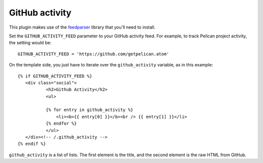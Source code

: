 GitHub activity
---------------

This plugin makes use of the `feedparser`_ library that you'll need to
install.

Set the ``GITHUB_ACTIVITY_FEED`` parameter to your GitHub activity feed.
For example, to track Pelican project activity, the setting would be::

     GITHUB_ACTIVITY_FEED = 'https://github.com/getpelican.atom'

On the template side, you just have to iterate over the ``github_activity``
variable, as in this example::

     {% if GITHUB_ACTIVITY_FEED %}
        <div class="social">
                <h2>Github Activity</h2>
                <ul>

                {% for entry in github_activity %}
                    <li><b>{{ entry[0] }}</b><br /> {{ entry[1] }}</li>
                {% endfor %}
                </ul>
        </div><!-- /.github_activity -->
     {% endif %}

``github_activity`` is a list of lists. The first element is the title,
and the second element is the raw HTML from GitHub.

.. _feedparser: https://crate.io/packages/feedparser/
